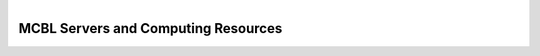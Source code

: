 .. module:: Computing Resources
   :synopsis: Servers at MCBL
.. moduleauthor:: Saranga Wijeratne<wijeratne.3@osu.edu>

.. highlight:: rest

.. figure:: Logo.png
   :align: right

**********************************************
MCBL Servers and Computing Resources
**********************************************

